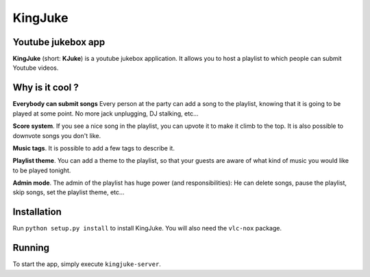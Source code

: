 ========
KingJuke
========

Youtube jukebox app
===================

**KingJuke** (short: **KJuke**) is a youtube jukebox application. It allows
you to host a playlist to which people can submit Youtube videos.

Why is it cool ?
================

**Everybody can submit songs** Every person at the party can add a song to
the playlist, knowing that it is going to be played at some point. No
more jack unplugging, DJ stalking, etc...

**Score system**. If you see a nice song in the playlist, you can upvote it
to make it climb to the top. It is also possible to downvote songs you don't
like.

**Music tags**. It is possible to add a few tags to describe it.

**Playlist theme**. You can add a theme to the playlist, so that your guests
are aware of what kind of music you would like to be played tonight.

**Admin mode**. The admin of the playlist has huge power (and
responsibilities): He can delete songs, pause the playlist, skip songs, set
the playlist theme, etc...

Installation
============

Run ``python setup.py install`` to install KingJuke. You will also need the
``vlc-nox`` package.

Running
=======

To start the app, simply execute ``kingjuke-server``.